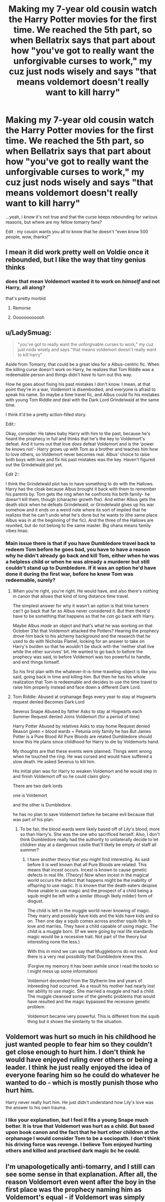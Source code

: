 #+TITLE: Making my 7-year old cousin watch the Harry Potter movies for the first time. We reached the 5th part, so when Bellatrix says that part about how "you've got to really want the unforgivable curses to work," my cuz just nods wisely and says "that means voldemort doesn't really want to kill harry"

* Making my 7-year old cousin watch the Harry Potter movies for the first time. We reached the 5th part, so when Bellatrix says that part about how "you've got to really want the unforgivable curses to work," my cuz just nods wisely and says "that means voldemort doesn't really want to kill harry"
:PROPERTIES:
:Author: reguluslove
:Score: 737
:DateUnix: 1620476852.0
:DateShort: 2021-May-08
:FlairText: Discussion
:END:
...yeah, i /know/ it's not true and that the curse keeps rebounding for various reasons, but where are my fellow tomarry fans?

Edit : my cousin wants you all to know that he doesn't "even /know/ 500 people, wow, thanks!"


** I mean it did work pretty well on Voldie once it rebounded, but I like the way that tiny genius thinks
:PROPERTIES:
:Author: karigan_g
:Score: 103
:DateUnix: 1620498325.0
:DateShort: 2021-May-08
:END:

*** does that mean Voldemort wanted it to work on /himself/ and not Harry, all along?

that's pretty morbid
:PROPERTIES:
:Author: FabricioPezoa
:Score: 56
:DateUnix: 1620531068.0
:DateShort: 2021-May-09
:END:

**** Remorse
:PROPERTIES:
:Author: asiangiy
:Score: 18
:DateUnix: 1620536420.0
:DateShort: 2021-May-09
:END:


**** Oooooooooooh
:PROPERTIES:
:Author: karigan_g
:Score: 12
:DateUnix: 1620534994.0
:DateShort: 2021-May-09
:END:


** u/LadySmuag:
#+begin_quote
  "you've got to really want the unforgivable curses to work," my cuz just nods wisely and says "that means voldemort doesn't really want to kill harry"
#+end_quote

Aside from Tomarry, that could be a great idea for a Albus-centric fic. When the killing curse doesn't work on Harry, he realizes that Tom Riddle was a redeemable person and things didn't /have/ to turn out this way.

How he goes about fixing his past mistakes I don't know. I mean, at that point they're in a war, Voldemort is disembodied, and everyone is afraid to speak his name. So maybe a time travel fic, and Albus could fix his mistakes with young Tom Riddle /and/ deal with the Dark Lord Grindelwald at the same time.

I think it'd be a pretty action-filled story.

Edit::

Okay, consider: He takes baby Harry with him to the past, because he's heard the prophecy in full and thinks that he's the key to Voldemort's defeat. And it turns out that love /does/ defeat Voldemort and is the 'power he knows not'- Harry grows up with Tom as a brother and teaches him how to love others, so Voldemort never becomes real. Albus' choice to raise both boys with love and fix his past mistakes was the key. Haven't figured out the Grindelwald plot yet.

Edit 2::

I think the Grindelwald plot has to have something to do with the Hallows. Harry has the cloak because Albus brought it back with them to remember his parents by. Tom gets the ring when he confronts his birth family- he doesn't kill them, though (character growth ftw). And either Albus gets the death stick when he defeats Grindelwald, or Grindelwald gives up his war somehow and it ends on a weird note where its sort of implied that he realizes that he can't undo what he's done but he wants to (the same place Albus was in at the beginning of the fic). And the three of the Hallows are reunited, but do not belong to the same master. Big ohana means family vibes lmao.
:PROPERTIES:
:Author: LadySmuag
:Score: 39
:DateUnix: 1620509645.0
:DateShort: 2021-May-09
:END:

*** Main issue there is that if you have Dumbledore travel back to redeem Tom before he goes bad, you have to have a reason why he didn't already go back and kill Tom, either when he was a helpless child or when he was already a murderer but still couldn't stand up to Dumbledore. If it was an option he'd have done it during the first war, before he knew Tom was redeemable, surely?
:PROPERTIES:
:Author: Pielikeman
:Score: 4
:DateUnix: 1620576556.0
:DateShort: 2021-May-09
:END:

**** When you're right, you're right. He would have, and also there's nothing in canon that allows that kind of long distance time travel.

The simplest answer for why it wasn't an option is that time turners can't go back that far so Albus never considered it. But then there'd have to be something that happens so that he /can/ go back with Harry.

Maybe Albus /made/ an object and that's what he was working on that October 31st that Voldemort attacked the Potters? Hearing the prophecy drove him back to his alchemy background and the research that he used to do with Nicholas Flamel, looking for an answer to take on Harry's burden so that he wouldn't be stuck with the 'neither shall live while the other survives' bit. He wanted to go back to before the prophecy was said, to before Voldemort was too powerful to handle, and end things himself.

So his first plan with the whatever-it-is-time-traveling-object is like you said, going back in time and killing him. But then he has his whole realization that Tom is redeemable and decides to use the time travel to raise him properly instead and face down a different Dark Lord.
:PROPERTIES:
:Author: LadySmuag
:Score: 3
:DateUnix: 1620584821.0
:DateShort: 2021-May-09
:END:


**** Tom Riddle: Abused at orphanage Begs every year to stay at Hogwarts request denied Becomes Dark Lord

Severus Snape Abused by father Asks to stay at Hogwarts each Summer Request denied Joins Voldemort (for a period of time)

Harry Potter Abused by relatives Asks to stay home Request denied Reason given = blood wards = Petunia only family he has But James Potter is a Pure Blood All Pure Bloods are related Dumbledore should know this He plans since childhood for Harry to die by Voldemorts hand.

My thoughts are that these events were planned. Things went wrong when he touched the ring. He was cursed and would have suffered a slow death. He asked Severus to kill him.

His initial plan was for Harry to weaken Voldemort and he would step in and finish Voldemort off so he could claim glory.

There are two dark lords

one is Voldemort

and the other is Dumbledore.

he has no plan to save Voldemort before he became evil because that was part of his plan.
:PROPERTIES:
:Author: AdministrativeAd8701
:Score: 1
:DateUnix: 1622185220.0
:DateShort: 2021-May-28
:END:

***** To be fair, the blood wards were likely based off of /Lily's/ blood, more so than Harry's. She was the one who sacrificed herself. Also, I don't think Dumbledore really had the authority to unilaterally decide to let children stay at a dangerous castle that'll likely be empty of staff all summer?
:PROPERTIES:
:Author: Pielikeman
:Score: 1
:DateUnix: 1622185577.0
:DateShort: 2021-May-28
:END:

****** I have another theory that you might find interesting. As said before it is well known that all Pure Bloods are related. This means that incest occurs. Incest is known to cause genetic defects in real life. (Theory) Now when incest in the magical world occurs the defect that happens might be the inability of offspring to use magic. It is known that the death eaters despise those unable to use magic and the prospect of a child being a squib might be left with a similar (though likely milder) form of disgust.

The child is left in the muggle world never knowing of magic. They marry and possibly have kids and the kids have kids and so on. Then one day a squib comes across another squib falls in love and marries. They have a child capable of using magic. The child is a muggle born. (If we were going by real life standards magic would be a recessive trait. Not part of the theory but interesting none the less.)

With this in mind we can say that Muggleborns do not exist. And there is a very real possibility that Dumbledore knew this.

(Forgive my memory it has been awhile since I read the books so I might mess up some information)

Voldemort decended from the Slytherin line and years of inbreeding had occurred. As a result his mother had nearly lost her ability to use magic. She married a muggle and had a child. The muggle cleansed some of the genetic problems that would have resulted and the magic bypassed the recessive genetic problem.

Voldemort became very powerful. This is different from the squib thing but it shows the similarity to the situation.
:PROPERTIES:
:Author: AdministrativeAd8701
:Score: 1
:DateUnix: 1622186989.0
:DateShort: 2021-May-28
:END:


** Voldemort was hurt so much in his childhood he just wanted people to fear him so they couldn't get close enough to hurt him. I don't think he would have enjoyed ruling over others or being a leader. I think he just really enjoyed the idea of everyone fearing him so he could do whatever he wanted to do - which is mostly punish those who hurt him.

Harry never really hurt him. He just didn't understand how Lily's love was the answer to his own trauma.
:PROPERTIES:
:Author: DrChaseMeridean
:Score: 24
:DateUnix: 1620504201.0
:DateShort: 2021-May-09
:END:

*** I like your explanation, but I feel it fits a young Snape much better. It is true that Voldemort was hurt as a child. But based upon book canon and the fact that he hurt other children at the orphanage I would consider Tom to be a sociopath. I don't think his driving force was revenge. I believe Tom enjoyed hurting others and killed and practised dark magic bc he could.
:PROPERTIES:
:Author: maryfamilyresearch
:Score: 11
:DateUnix: 1620525752.0
:DateShort: 2021-May-09
:END:


** I'm unapologetically anti-tomarry, and I still can see some sense in that explanation. After all, the reason Voldemort even went after the boy in the first place was the prophecy naming him as Voldemort's equal - if Voldemort was simply curious how that can be, then his desire to know what that is about and the desire to just kill the boy and be done with it would conflict. He woud lack the purity of intent to actually finish the job.

And if the Unforgivables require that someone be absolutely sure they want to use one, that would have been enough to at least sap some power from it.

Now, even weakened Cruciatus had some effect on Bellatrix, so I'd expect the Killing Curse to still do something, but it would be subtler than merely "And then he dropped dead". What the effects would be is up to the Author of one of many fanfics exploring the consequences of the Killing Curse, of course.
:PROPERTIES:
:Author: PuzzleheadedPool1
:Score: 243
:DateUnix: 1620482872.0
:DateShort: 2021-May-08
:END:

*** While Tommy Boy didn't hear the equal line, there was the line about having the power to defeat the dark lord so that could still work; another possibility is Voldemort is just tired and has started to lose his will to live and almost wants Harry to defeat him.
:PROPERTIES:
:Author: Avigorus
:Score: 27
:DateUnix: 1620493780.0
:DateShort: 2021-May-08
:END:

**** Tommy Boy always made me think of that small time loan shark in the neighborhood who poured acid on your toes for not paying on time.
:PROPERTIES:
:Author: I_love_DPs
:Score: 10
:DateUnix: 1620504525.0
:DateShort: 2021-May-09
:END:

***** lol somehow the first time I heard the term was from the 1995 movie which I don't think I even watched the whole thing 😋
:PROPERTIES:
:Author: Avigorus
:Score: 4
:DateUnix: 1620525288.0
:DateShort: 2021-May-09
:END:


*** But Voldemort never hears anything but the first two lines, cos Snape gets chucked out after getting to 'born as the seventh month dies, born to those who have thrice defied him...' There could be a possible AU where he hears the whole thing though
:PROPERTIES:
:Author: idxsemtexboom
:Score: 38
:DateUnix: 1620493053.0
:DateShort: 2021-May-08
:END:

**** u/PuzzleheadedPool1:
#+begin_quote
  "/The one with the power to vanquish the Dark Lord approaches... born to those who have thrice defied him, born as the seventh month dies.../
#+end_quote

So, Fate says I'm supposed to die to a baby? How in the FUCK!?
:PROPERTIES:
:Author: PuzzleheadedPool1
:Score: 36
:DateUnix: 1620499928.0
:DateShort: 2021-May-08
:END:

***** I think the whole thing was a biblical reference. Herod also hears the prophecy that the king of kings is to be born and orders the death of all the newly born children. Thus Mary and Joseph flee to Egypt.
:PROPERTIES:
:Author: I_love_DPs
:Score: 21
:DateUnix: 1620504420.0
:DateShort: 2021-May-09
:END:

****** u/corro3:
#+begin_quote
  orders the death of all the newly born children<
#+end_quote

id like to see a fic where snape doesn't get the thrice defied him or seventh month part and voldenort does this
:PROPERTIES:
:Author: corro3
:Score: 15
:DateUnix: 1620509618.0
:DateShort: 2021-May-09
:END:

******* I do remember one fic where every child in Harry's year was killed off except him. Made an awkward sorting feast. Sadly I don't remember the name
:PROPERTIES:
:Author: Katelyn_R_Us
:Score: 11
:DateUnix: 1620511785.0
:DateShort: 2021-May-09
:END:

******** linkffn(The Boy Who Lived by Gatalicious)

It's pretty good
:PROPERTIES:
:Author: Tsorovar
:Score: 4
:DateUnix: 1620537852.0
:DateShort: 2021-May-09
:END:

********* [[https://www.fanfiction.net/s/13464146/1/][*/The Boy Who Lived/*]] by [[https://www.fanfiction.net/u/1992366/Gatalicious][/Gatalicious/]]

#+begin_quote
  What if when Voldemort heard the prophecy, he decided that not only would he go after Neville and Harry, but every child born in that year? What if he decided to kill all children born the year before and the year after as well, just to be on the safe side? Harry Potter is the only boy who lived through the Purge, no one knows why. How will a young Harry Potter now cope? No romance
#+end_quote

^{/Site/:} ^{fanfiction.net} ^{*|*} ^{/Category/:} ^{Harry} ^{Potter} ^{*|*} ^{/Rated/:} ^{Fiction} ^{T} ^{*|*} ^{/Chapters/:} ^{19} ^{*|*} ^{/Words/:} ^{66,602} ^{*|*} ^{/Reviews/:} ^{160} ^{*|*} ^{/Favs/:} ^{332} ^{*|*} ^{/Follows/:} ^{598} ^{*|*} ^{/Updated/:} ^{Apr} ^{15} ^{*|*} ^{/Published/:} ^{Dec} ^{29,} ^{2019} ^{*|*} ^{/id/:} ^{13464146} ^{*|*} ^{/Language/:} ^{English} ^{*|*} ^{/Genre/:} ^{Mystery/Friendship} ^{*|*} ^{/Characters/:} ^{Harry} ^{P.,} ^{Albus} ^{D.,} ^{Cedric} ^{D.,} ^{Fred} ^{W.} ^{*|*} ^{/Download/:} ^{[[http://www.ff2ebook.com/old/ffn-bot/index.php?id=13464146&source=ff&filetype=epub][EPUB]]} ^{or} ^{[[http://www.ff2ebook.com/old/ffn-bot/index.php?id=13464146&source=ff&filetype=mobi][MOBI]]}

--------------

*FanfictionBot*^{2.0.0-beta} | [[https://github.com/FanfictionBot/reddit-ffn-bot/wiki/Usage][Usage]] | [[https://www.reddit.com/message/compose?to=tusing][Contact]]
:PROPERTIES:
:Author: FanfictionBot
:Score: 2
:DateUnix: 1620537879.0
:DateShort: 2021-May-09
:END:


******** oh great, now I'm gonna have to spend some time trying to find this fic. Thanks a lot...
:PROPERTIES:
:Author: Blade1301
:Score: 2
:DateUnix: 1620527063.0
:DateShort: 2021-May-09
:END:

********* If you haven't seen it, it's named in the sibling comment [[https://www.reddit.com/r/HPfanfiction/comments/n7o70y/making_my_7year_old_cousin_watch_the_harry_potter/gxgw25u/]]
:PROPERTIES:
:Author: alexeyr
:Score: 1
:DateUnix: 1621795990.0
:DateShort: 2021-May-23
:END:


****** Which part wasn't?

A messiah grows up without father, in humble conditions.

Then he undergoes various trials, all while performing miracles.

His Big Bad Evil Guy opponent (who is appopriately monstrous and whose name is cursed, like Lucifer/Satan/Helel) offers him riches and power to join his side, but he refuses on moral grounds ( Matthew 4:8 )

He also amasses his group of supporters, his Apostoles.

And then, he dies for the sins of others and rises from the dead.

Yeah, Doylist connection is pretty solid. But I'm not a big fan of Doyle, so we're going to have to stick to Watson. And Watson says: This shit doesn't hold together.
:PROPERTIES:
:Author: PuzzleheadedPool1
:Score: 24
:DateUnix: 1620506289.0
:DateShort: 2021-May-09
:END:

******* Don't forget that he has an Apostle that denies him (not three times but the parallel is there).
:PROPERTIES:
:Author: porygonzguy
:Score: 6
:DateUnix: 1620515371.0
:DateShort: 2021-May-09
:END:


******* Thanks, now the Wattpad writers can add 'Christ' to the many last names Harry has in every indie-Harry & MOD-Harry fic ever.
:PROPERTIES:
:Author: SeaboarderCoast
:Score: 4
:DateUnix: 1620539359.0
:DateShort: 2021-May-09
:END:


******* Also they both defeated dragons. (See: the Gospel of Pseudo-Matthew)
:PROPERTIES:
:Author: ATRDCI
:Score: 1
:DateUnix: 1620531634.0
:DateShort: 2021-May-09
:END:


** I've read one where this is the case, I think because they weren't a fan of the Mother's Love protection. It wasn't Tomarry though, it was just Voldemort feeling bad about killing a baby. I think it was a semi-sane Voldemort, and he wasnt in the habit of killing children, and I think Magic took the opportunity to kick him in the nuts....yeah, I think it was a 'Magic is semi sentient and has Rules, break them at your own peril' type story, and there were other factors, including his unstable soul.
:PROPERTIES:
:Author: Lamenardo
:Score: 13
:DateUnix: 1620510713.0
:DateShort: 2021-May-09
:END:

*** Tell us if you remember it!
:PROPERTIES:
:Author: Thunderlord6
:Score: 1
:DateUnix: 1620536047.0
:DateShort: 2021-May-09
:END:


** When I watched the chamber of secrets as a kid I screened in fear when moaning mirthel showed up and I was at camp with at least 100 other kids. The only reason I wasn't the joke of the camp was because my grandma was the organiser
:PROPERTIES:
:Author: LetterheadRough4643
:Score: 90
:DateUnix: 1620493307.0
:DateShort: 2021-May-08
:END:

*** I hate everyone who liked this
:PROPERTIES:
:Author: LetterheadRough4643
:Score: 40
:DateUnix: 1620500110.0
:DateShort: 2021-May-08
:END:

**** Thanks
:PROPERTIES:
:Author: ecafr
:Score: 16
:DateUnix: 1620504602.0
:DateShort: 2021-May-09
:END:


** I'm on a "Voldemort becomes Harry's father figure" kick, and that works for me too.
:PROPERTIES:
:Author: Faustyna
:Score: 11
:DateUnix: 1620508228.0
:DateShort: 2021-May-09
:END:

*** Then you must read Methods of humanity
:PROPERTIES:
:Author: Im-Bleira
:Score: 2
:DateUnix: 1620529815.0
:DateShort: 2021-May-09
:END:


** Wow, Tomarry being mentioned on this subreddit and /not/ getting downvoted to hell? What kind of sorcery is this?
:PROPERTIES:
:Score: 74
:DateUnix: 1620495458.0
:DateShort: 2021-May-08
:END:

*** that's literally what i was thinking right now :p
:PROPERTIES:
:Author: reguluslove
:Score: 33
:DateUnix: 1620496392.0
:DateShort: 2021-May-08
:END:


** It's not Tomarry but the fic Ouroboros actually uses that idea instead of the power of love. Is pretty dark but is really really good.

[[https://archiveofourown.org/works/24476011/chapters/59074657#workskin]]
:PROPERTIES:
:Author: Love_LiesBleeding
:Score: 5
:DateUnix: 1620506865.0
:DateShort: 2021-May-09
:END:


** ...am I the only one who thinks that the fifth movie (and even the fourth really) is not appropriate for 7-year old children?
:PROPERTIES:
:Author: how_to_choose_a_name
:Score: 12
:DateUnix: 1620508192.0
:DateShort: 2021-May-09
:END:


** I've recently become a fan of harry/slytherin pairings. I used to love Hinny but can't stand them together now
:PROPERTIES:
:Author: emyley27
:Score: 16
:DateUnix: 1620498272.0
:DateShort: 2021-May-08
:END:

*** What happened?
:PROPERTIES:
:Author: BlackShieldCharm
:Score: 10
:DateUnix: 1620500548.0
:DateShort: 2021-May-08
:END:


*** Same! I started off as hinny, and now I'm a sucker for tomarry/harrymort!
:PROPERTIES:
:Author: nope_rope_pasta
:Score: 8
:DateUnix: 1620509628.0
:DateShort: 2021-May-09
:END:


** genius...that child is a genius...
:PROPERTIES:
:Author: MeetUnlikely1224
:Score: 3
:DateUnix: 1620551201.0
:DateShort: 2021-May-09
:END:


** Cool
:PROPERTIES:
:Author: Miserable_Scratch_99
:Score: 2
:DateUnix: 1620523229.0
:DateShort: 2021-May-09
:END:


** I think I read a fanfic where this was its internal canon.
:PROPERTIES:
:Author: Vercalos
:Score: 2
:DateUnix: 1620540481.0
:DateShort: 2021-May-09
:END:


** yeahh!!! tomarry for the win! <3 (lmao, do you have any recs?? i've got a couple: [[https://archiveofourown.org/works/24688096/chapters/59664100][we who walk in shadows black]], [[https://archiveofourown.org/works/17776238/chapters/41944217][slivers of hope]], and [[https://archiveofourown.org/works/27745546/chapters/67912519][Stars, Hide Your Fires]]. they're all amazing!)
:PROPERTIES:
:Author: chaos-ensures
:Score: 18
:DateUnix: 1620482287.0
:DateShort: 2021-May-08
:END:

*** thank you!! And i have recs -- [[https://www.reddit.com/r/HPSlashFic/comments/mmtj8k/tomarry_fic_recs/?utm_medium=android_app&utm_source=share][try this thread!]] it has like 50+ recommended <3
:PROPERTIES:
:Author: reguluslove
:Score: 15
:DateUnix: 1620487662.0
:DateShort: 2021-May-08
:END:

**** whoa okay thanks! i now suddenly have a ton of fic son my to-read list lol. and also, look at [[https://www.reddit.com/r/HPSlashFic/comments/mloucp/fanfiction_rec_dump_every_fanfic_ive_read_that/][this]] thread. lots of recs- snarry, drarry, and tomarrymort! <3
:PROPERTIES:
:Author: chaos-ensures
:Score: 1
:DateUnix: 1620517160.0
:DateShort: 2021-May-09
:END:


*** Dripping Fingers is a good one!
:PROPERTIES:
:Author: Natsume1999
:Score: 1
:DateUnix: 1620490280.0
:DateShort: 2021-May-08
:END:


*** I personally like [[https://m.fanfiction.net/s/5432341/1/The-Black-Bunny][The Black Bunny]], it's a little crackish but I really enjoyed it.
:PROPERTIES:
:Author: Internal_Use8954
:Score: 2
:DateUnix: 1620490933.0
:DateShort: 2021-May-08
:END:


*** i adore this one-shot: linkao3(7769080)
:PROPERTIES:
:Author: aMiserable_creature
:Score: 1
:DateUnix: 1620505487.0
:DateShort: 2021-May-09
:END:

**** [[https://archiveofourown.org/works/7769080][*/Don't Fuck With Florists (They'll Fuck You Up)/*]] by [[https://www.archiveofourown.org/users/MayMarlow/pseuds/MayMarlow][/MayMarlow/]]

#+begin_quote
  Unsatisfied with his post-war life, Harry decides to get to the root of all of his problems when that root was still working at Borgin and Burkes shop in the late 40s. He's the Master of Death, damn it, he can do what he wants for once in his life.Tom Riddle isn't particularly happy about working at a small, dingy shop for magical artifacts, no matter how interesting those artifacts are. He's even less happy when an insufferable stranger sets up the most obnoxious flower shop right across the street.What follows would be a romantic comedy, if it weren't for politics.
#+end_quote

^{/Site/:} ^{Archive} ^{of} ^{Our} ^{Own} ^{*|*} ^{/Fandom/:} ^{Harry} ^{Potter} ^{-} ^{J.} ^{K.} ^{Rowling} ^{*|*} ^{/Published/:} ^{2016-08-14} ^{*|*} ^{/Words/:} ^{13944} ^{*|*} ^{/Chapters/:} ^{1/1} ^{*|*} ^{/Comments/:} ^{641} ^{*|*} ^{/Kudos/:} ^{18576} ^{*|*} ^{/Bookmarks/:} ^{4555} ^{*|*} ^{/Hits/:} ^{157253} ^{*|*} ^{/ID/:} ^{7769080} ^{*|*} ^{/Download/:} ^{[[https://archiveofourown.org/downloads/7769080/Dont%20Fuck%20With%20Florists.epub?updated_at=1620491217][EPUB]]} ^{or} ^{[[https://archiveofourown.org/downloads/7769080/Dont%20Fuck%20With%20Florists.mobi?updated_at=1620491217][MOBI]]}

--------------

*FanfictionBot*^{2.0.0-beta} | [[https://github.com/FanfictionBot/reddit-ffn-bot/wiki/Usage][Usage]] | [[https://www.reddit.com/message/compose?to=tusing][Contact]]
:PROPERTIES:
:Author: FanfictionBot
:Score: 1
:DateUnix: 1620505504.0
:DateShort: 2021-May-09
:END:


*** There's a good soul-mate one that I love, completed, I think it's [[https://archiveofourown.org/works/18394907/chapters/43563482][The Left Words]]
:PROPERTIES:
:Author: Camille387
:Score: 1
:DateUnix: 1620506386.0
:DateShort: 2021-May-09
:END:


*** Linkao3([[https://archiveofourown.org/works/23263648?view_full_work=true]]) is amazing.
:PROPERTIES:
:Author: nousernameslef
:Score: 1
:DateUnix: 1620508509.0
:DateShort: 2021-May-09
:END:

**** [[https://archiveofourown.org/works/23263648][*/The Incantation of the Oak-Priest/*]] by [[https://www.archiveofourown.org/users/relic_crown/pseuds/relic_crown][/relic_crown/]]

#+begin_quote
  A fifteen-year-old Tom Riddle slips through time, pulled by a scarred boy into a seemingly idyllic future. Harry Potter falls with him into a reality untouched by Voldemort's reign. Taken into the Potter household, the two form an unlikely bond -- but between centaur magic, governmental plots, and the darkness at the heart of the Forbidden Forest, this new world is not as it seems.(In which Tom learns to be kind, Harry learns to be cruel, and ancient magic sings to them both from the woods. Meanwhile, a war of metal and secrets brews in the shadows, threatening an end to the fragile peace.)
#+end_quote

^{/Site/:} ^{Archive} ^{of} ^{Our} ^{Own} ^{*|*} ^{/Fandom/:} ^{Harry} ^{Potter} ^{-} ^{J.} ^{K.} ^{Rowling} ^{*|*} ^{/Published/:} ^{2020-03-22} ^{*|*} ^{/Completed/:} ^{2021-03-01} ^{*|*} ^{/Words/:} ^{222666} ^{*|*} ^{/Chapters/:} ^{36/36} ^{*|*} ^{/Comments/:} ^{735} ^{*|*} ^{/Kudos/:} ^{978} ^{*|*} ^{/Bookmarks/:} ^{388} ^{*|*} ^{/Hits/:} ^{32526} ^{*|*} ^{/ID/:} ^{23263648} ^{*|*} ^{/Download/:} ^{[[https://archiveofourown.org/downloads/23263648/The%20Incantation%20of%20the.epub?updated_at=1620416321][EPUB]]} ^{or} ^{[[https://archiveofourown.org/downloads/23263648/The%20Incantation%20of%20the.mobi?updated_at=1620416321][MOBI]]}

--------------

*FanfictionBot*^{2.0.0-beta} | [[https://github.com/FanfictionBot/reddit-ffn-bot/wiki/Usage][Usage]] | [[https://www.reddit.com/message/compose?to=tusing][Contact]]
:PROPERTIES:
:Author: FanfictionBot
:Score: 1
:DateUnix: 1620508527.0
:DateShort: 2021-May-09
:END:


** Tomarry fans unite!

May just have to steal this for, uhm, reasons... Maybe a fanfic or two...
:PROPERTIES:
:Author: JustAFictionNerd
:Score: 2
:DateUnix: 1620523229.0
:DateShort: 2021-May-09
:END:

*** would love to read that :)
:PROPERTIES:
:Author: reguluslove
:Score: 1
:DateUnix: 1620528731.0
:DateShort: 2021-May-09
:END:


** u/will1707:
#+begin_quote
  Tomarry
#+end_quote

Crack idea. Voldemort Is actually Herbert the Pervert.
:PROPERTIES:
:Author: will1707
:Score: 1
:DateUnix: 1620507868.0
:DateShort: 2021-May-09
:END:


** Bangin your enemy sounds sexy tbh

[[http://hp.adult-fanfiction.org/index.php?cat=2101]]
:PROPERTIES:
:Author: DarkSaber87
:Score: 1
:DateUnix: 1620492304.0
:DateShort: 2021-May-08
:END:


** you are implying that voldie is a pedo here
:PROPERTIES:
:Author: MH_VOID
:Score: 0
:DateUnix: 1620543183.0
:DateShort: 2021-May-09
:END:
